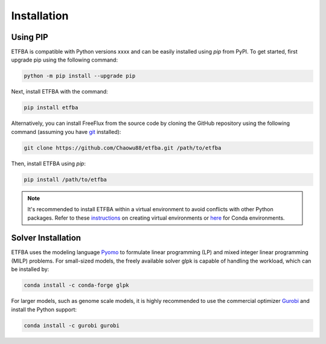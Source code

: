 Installation
============

Using PIP
---------

ETFBA is compatible with Python versions xxxx and can be easily installed using *pip* from PyPI. To get started, first upgrade pip using the following command:

.. code-block:: python

  python -m pip install --upgrade pip

Next, install ETFBA with the command:

.. code-block:: python

  pip install etfba  

Alternatively, you can install FreeFlux from the source code by cloning the GitHub repository using the following command (assuming you have `git <https://git-scm.com/>`__ installed):

.. code-block:: python

  git clone https://github.com/Chaowu88/etfba.git /path/to/etfba

Then, install ETFBA using *pip*:

.. code-block:: python

  pip install /path/to/etfba
  
.. Note::
  It's recommended to install ETFBA within a virtual environment to avoid conflicts with other Python packages. Refer to these `instructions <https://docs.python.org/3.8/tutorial/venv.html>`_ on creating virtual environments or `here <https://conda.io/projects/conda/en/latest/user-guide/tasks/manage-environments.html#creating-an-environment-with-commands>`_ for Conda environments.

Solver Installation
-------------------
 
ETFBA uses the modeling language `Pyomo <http://www.pyomo.org/>`__ to formulate linear programming (LP) and mixed integer linear programming (MILP) problems. For small-sized models, the freely available solver glpk is capable of handling the workload, which can be installed by:

.. code-block:: python
  
  conda install -c conda-forge glpk  

For larger models, such as genome scale models, it is highly recommended to use the commercial optimizer `Gurobi <https://www.gurobi.com/>`_ and install the Python support:

.. code-block:: python

  conda install -c gurobi gurobi
  

